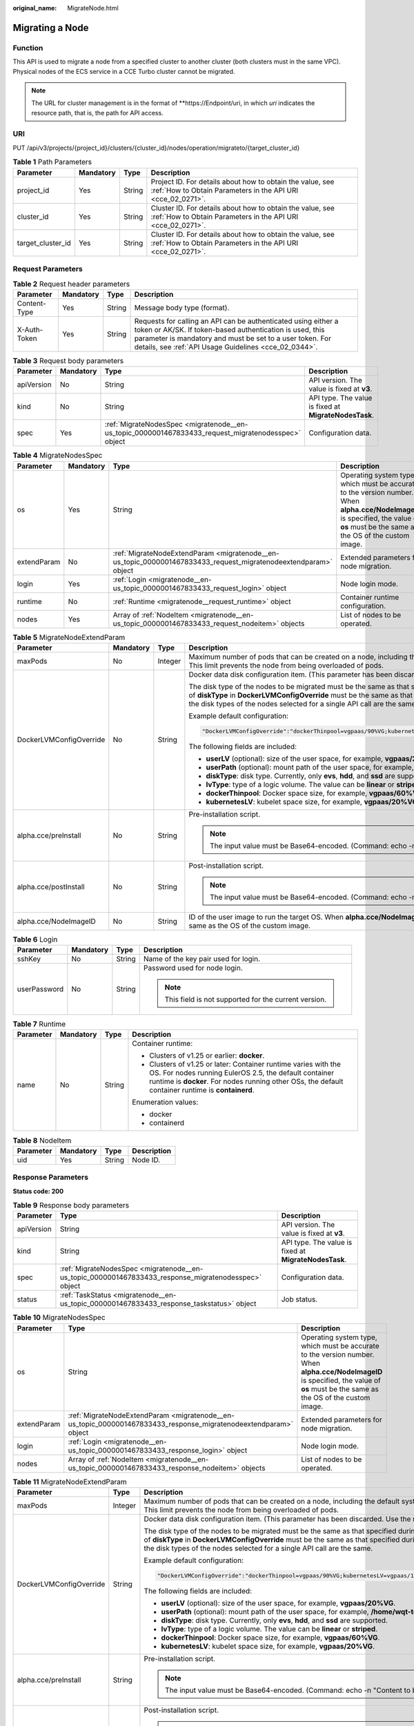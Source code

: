 :original_name: MigrateNode.html

.. _MigrateNode:

Migrating a Node
================

Function
--------

This API is used to migrate a node from a specified cluster to another cluster (both clusters must in the same VPC). Physical nodes of the ECS service in a CCE Turbo cluster cannot be migrated.

.. note::

   The URL for cluster management is in the format of \**https://Endpoint/uri, in which *uri* indicates the resource path, that is, the path for API access.

URI
---

PUT /api/v3/projects/{project_id}/clusters/{cluster_id}/nodes/operation/migrateto/{target_cluster_id}

.. table:: **Table 1** Path Parameters

   +-------------------+-----------+--------+--------------------------------------------------------------------------------------------------------------------------+
   | Parameter         | Mandatory | Type   | Description                                                                                                              |
   +===================+===========+========+==========================================================================================================================+
   | project_id        | Yes       | String | Project ID. For details about how to obtain the value, see :ref:`How to Obtain Parameters in the API URI <cce_02_0271>`. |
   +-------------------+-----------+--------+--------------------------------------------------------------------------------------------------------------------------+
   | cluster_id        | Yes       | String | Cluster ID. For details about how to obtain the value, see :ref:`How to Obtain Parameters in the API URI <cce_02_0271>`. |
   +-------------------+-----------+--------+--------------------------------------------------------------------------------------------------------------------------+
   | target_cluster_id | Yes       | String | Cluster ID. For details about how to obtain the value, see :ref:`How to Obtain Parameters in the API URI <cce_02_0271>`. |
   +-------------------+-----------+--------+--------------------------------------------------------------------------------------------------------------------------+

Request Parameters
------------------

.. table:: **Table 2** Request header parameters

   +--------------+-----------+--------+-------------------------------------------------------------------------------------------------------------------------------------------------------------------------------------------------------------------------------------------------+
   | Parameter    | Mandatory | Type   | Description                                                                                                                                                                                                                                     |
   +==============+===========+========+=================================================================================================================================================================================================================================================+
   | Content-Type | Yes       | String | Message body type (format).                                                                                                                                                                                                                     |
   +--------------+-----------+--------+-------------------------------------------------------------------------------------------------------------------------------------------------------------------------------------------------------------------------------------------------+
   | X-Auth-Token | Yes       | String | Requests for calling an API can be authenticated using either a token or AK/SK. If token-based authentication is used, this parameter is mandatory and must be set to a user token. For details, see :ref:`API Usage Guidelines <cce_02_0344>`. |
   +--------------+-----------+--------+-------------------------------------------------------------------------------------------------------------------------------------------------------------------------------------------------------------------------------------------------+

.. table:: **Table 3** Request body parameters

   +------------+-----------+-----------------------------------------------------------------------------------------------------+-------------------------------------------------------+
   | Parameter  | Mandatory | Type                                                                                                | Description                                           |
   +============+===========+=====================================================================================================+=======================================================+
   | apiVersion | No        | String                                                                                              | API version. The value is fixed at **v3**.            |
   +------------+-----------+-----------------------------------------------------------------------------------------------------+-------------------------------------------------------+
   | kind       | No        | String                                                                                              | API type. The value is fixed at **MigrateNodesTask**. |
   +------------+-----------+-----------------------------------------------------------------------------------------------------+-------------------------------------------------------+
   | spec       | Yes       | :ref:`MigrateNodesSpec <migratenode__en-us_topic_0000001467833433_request_migratenodesspec>` object | Configuration data.                                   |
   +------------+-----------+-----------------------------------------------------------------------------------------------------+-------------------------------------------------------+

.. _migratenode__en-us_topic_0000001467833433_request_migratenodesspec:

.. table:: **Table 4** MigrateNodesSpec

   +-------------+-----------+-----------------------------------------------------------------------------------------------------------------+---------------------------------------------------------------------------------------------------------------------------------------------------------------------------------------+
   | Parameter   | Mandatory | Type                                                                                                            | Description                                                                                                                                                                           |
   +=============+===========+=================================================================================================================+=======================================================================================================================================================================================+
   | os          | Yes       | String                                                                                                          | Operating system type, which must be accurate to the version number. When **alpha.cce/NodeImageID** is specified, the value of **os** must be the same as the OS of the custom image. |
   +-------------+-----------+-----------------------------------------------------------------------------------------------------------------+---------------------------------------------------------------------------------------------------------------------------------------------------------------------------------------+
   | extendParam | No        | :ref:`MigrateNodeExtendParam <migratenode__en-us_topic_0000001467833433_request_migratenodeextendparam>` object | Extended parameters for node migration.                                                                                                                                               |
   +-------------+-----------+-----------------------------------------------------------------------------------------------------------------+---------------------------------------------------------------------------------------------------------------------------------------------------------------------------------------+
   | login       | Yes       | :ref:`Login <migratenode__en-us_topic_0000001467833433_request_login>` object                                   | Node login mode.                                                                                                                                                                      |
   +-------------+-----------+-----------------------------------------------------------------------------------------------------------------+---------------------------------------------------------------------------------------------------------------------------------------------------------------------------------------+
   | runtime     | No        | :ref:`Runtime <migratenode__request_runtime>` object                                                            | Container runtime configuration.                                                                                                                                                      |
   +-------------+-----------+-----------------------------------------------------------------------------------------------------------------+---------------------------------------------------------------------------------------------------------------------------------------------------------------------------------------+
   | nodes       | Yes       | Array of :ref:`NodeItem <migratenode__en-us_topic_0000001467833433_request_nodeitem>` objects                   | List of nodes to be operated.                                                                                                                                                         |
   +-------------+-----------+-----------------------------------------------------------------------------------------------------------------+---------------------------------------------------------------------------------------------------------------------------------------------------------------------------------------+

.. _migratenode__en-us_topic_0000001467833433_request_migratenodeextendparam:

.. table:: **Table 5** MigrateNodeExtendParam

   +-------------------------+-----------------+-----------------+---------------------------------------------------------------------------------------------------------------------------------------------------------------------------------------------------------------------------------------------------------------------------------------------------------------------+
   | Parameter               | Mandatory       | Type            | Description                                                                                                                                                                                                                                                                                                         |
   +=========================+=================+=================+=====================================================================================================================================================================================================================================================================================================================+
   | maxPods                 | No              | Integer         | Maximum number of pods that can be created on a node, including the default system pods. Value range: 16 to 256. This limit prevents the node from being overloaded of pods.                                                                                                                                        |
   +-------------------------+-----------------+-----------------+---------------------------------------------------------------------------------------------------------------------------------------------------------------------------------------------------------------------------------------------------------------------------------------------------------------------+
   | DockerLVMConfigOverride | No              | String          | Docker data disk configuration item. (This parameter has been discarded. Use the **storage** field instead.)                                                                                                                                                                                                        |
   |                         |                 |                 |                                                                                                                                                                                                                                                                                                                     |
   |                         |                 |                 | The disk type of the nodes to be migrated must be the same as that specified during node creation (that is, the value of **diskType** in **DockerLVMConfigOverride** must be the same as that specified during node creation). Ensure that the disk types of the nodes selected for a single API call are the same. |
   |                         |                 |                 |                                                                                                                                                                                                                                                                                                                     |
   |                         |                 |                 | Example default configuration:                                                                                                                                                                                                                                                                                      |
   |                         |                 |                 |                                                                                                                                                                                                                                                                                                                     |
   |                         |                 |                 | .. code-block::                                                                                                                                                                                                                                                                                                     |
   |                         |                 |                 |                                                                                                                                                                                                                                                                                                                     |
   |                         |                 |                 |    "DockerLVMConfigOverride":"dockerThinpool=vgpaas/90%VG;kubernetesLV=vgpaas/10%VG;diskType=evs;lvType=linear"                                                                                                                                                                                                     |
   |                         |                 |                 |                                                                                                                                                                                                                                                                                                                     |
   |                         |                 |                 | The following fields are included:                                                                                                                                                                                                                                                                                  |
   |                         |                 |                 |                                                                                                                                                                                                                                                                                                                     |
   |                         |                 |                 | -  **userLV** (optional): size of the user space, for example, **vgpaas/20%VG**.                                                                                                                                                                                                                                    |
   |                         |                 |                 | -  **userPath** (optional): mount path of the user space, for example, **/home/wqt-test**.                                                                                                                                                                                                                          |
   |                         |                 |                 | -  **diskType**: disk type. Currently, only **evs**, **hdd**, and **ssd** are supported.                                                                                                                                                                                                                            |
   |                         |                 |                 | -  **lvType**: type of a logic volume. The value can be **linear** or **striped**.                                                                                                                                                                                                                                  |
   |                         |                 |                 | -  **dockerThinpool**: Docker space size, for example, **vgpaas/60%VG**.                                                                                                                                                                                                                                            |
   |                         |                 |                 | -  **kubernetesLV**: kubelet space size, for example, **vgpaas/20%VG**.                                                                                                                                                                                                                                             |
   +-------------------------+-----------------+-----------------+---------------------------------------------------------------------------------------------------------------------------------------------------------------------------------------------------------------------------------------------------------------------------------------------------------------------+
   | alpha.cce/preInstall    | No              | String          | Pre-installation script.                                                                                                                                                                                                                                                                                            |
   |                         |                 |                 |                                                                                                                                                                                                                                                                                                                     |
   |                         |                 |                 | .. note::                                                                                                                                                                                                                                                                                                           |
   |                         |                 |                 |                                                                                                                                                                                                                                                                                                                     |
   |                         |                 |                 |    The input value must be Base64-encoded. (Command: echo -n "Content to be encoded" \| base64)                                                                                                                                                                                                                     |
   +-------------------------+-----------------+-----------------+---------------------------------------------------------------------------------------------------------------------------------------------------------------------------------------------------------------------------------------------------------------------------------------------------------------------+
   | alpha.cce/postInstall   | No              | String          | Post-installation script.                                                                                                                                                                                                                                                                                           |
   |                         |                 |                 |                                                                                                                                                                                                                                                                                                                     |
   |                         |                 |                 | .. note::                                                                                                                                                                                                                                                                                                           |
   |                         |                 |                 |                                                                                                                                                                                                                                                                                                                     |
   |                         |                 |                 |    The input value must be Base64-encoded. (Command: echo -n "Content to be encoded" \| base64)                                                                                                                                                                                                                     |
   +-------------------------+-----------------+-----------------+---------------------------------------------------------------------------------------------------------------------------------------------------------------------------------------------------------------------------------------------------------------------------------------------------------------------+
   | alpha.cce/NodeImageID   | No              | String          | ID of the user image to run the target OS. When **alpha.cce/NodeImageID** is specified, the value of **os** must be the same as the OS of the custom image.                                                                                                                                                         |
   +-------------------------+-----------------+-----------------+---------------------------------------------------------------------------------------------------------------------------------------------------------------------------------------------------------------------------------------------------------------------------------------------------------------------+

.. _migratenode__en-us_topic_0000001467833433_request_login:

.. table:: **Table 6** Login

   +-----------------+-----------------+-----------------+---------------------------------------------------------+
   | Parameter       | Mandatory       | Type            | Description                                             |
   +=================+=================+=================+=========================================================+
   | sshKey          | No              | String          | Name of the key pair used for login.                    |
   +-----------------+-----------------+-----------------+---------------------------------------------------------+
   | userPassword    | No              | String          | Password used for node login.                           |
   |                 |                 |                 |                                                         |
   |                 |                 |                 | .. note::                                               |
   |                 |                 |                 |                                                         |
   |                 |                 |                 |    This field is not supported for the current version. |
   +-----------------+-----------------+-----------------+---------------------------------------------------------+

.. _migratenode__request_runtime:

.. table:: **Table 7** Runtime

   +-----------------+-----------------+-----------------+--------------------------------------------------------------------------------------------------------------------------------------------------------------------------------------------------------------------------------+
   | Parameter       | Mandatory       | Type            | Description                                                                                                                                                                                                                    |
   +=================+=================+=================+================================================================================================================================================================================================================================+
   | name            | No              | String          | Container runtime:                                                                                                                                                                                                             |
   |                 |                 |                 |                                                                                                                                                                                                                                |
   |                 |                 |                 | -  Clusters of v1.25 or earlier: **docker**.                                                                                                                                                                                   |
   |                 |                 |                 | -  Clusters of v1.25 or later: Container runtime varies with the OS. For nodes running EulerOS 2.5, the default container runtime is **docker**. For nodes running other OSs, the default container runtime is **containerd**. |
   |                 |                 |                 |                                                                                                                                                                                                                                |
   |                 |                 |                 | Enumeration values:                                                                                                                                                                                                            |
   |                 |                 |                 |                                                                                                                                                                                                                                |
   |                 |                 |                 | -  docker                                                                                                                                                                                                                      |
   |                 |                 |                 | -  containerd                                                                                                                                                                                                                  |
   +-----------------+-----------------+-----------------+--------------------------------------------------------------------------------------------------------------------------------------------------------------------------------------------------------------------------------+

.. _migratenode__en-us_topic_0000001467833433_request_nodeitem:

.. table:: **Table 8** NodeItem

   ========= ========= ====== ===========
   Parameter Mandatory Type   Description
   ========= ========= ====== ===========
   uid       Yes       String Node ID.
   ========= ========= ====== ===========

Response Parameters
-------------------

**Status code: 200**

.. table:: **Table 9** Response body parameters

   +------------+------------------------------------------------------------------------------------------------------+-------------------------------------------------------+
   | Parameter  | Type                                                                                                 | Description                                           |
   +============+======================================================================================================+=======================================================+
   | apiVersion | String                                                                                               | API version. The value is fixed at **v3**.            |
   +------------+------------------------------------------------------------------------------------------------------+-------------------------------------------------------+
   | kind       | String                                                                                               | API type. The value is fixed at **MigrateNodesTask**. |
   +------------+------------------------------------------------------------------------------------------------------+-------------------------------------------------------+
   | spec       | :ref:`MigrateNodesSpec <migratenode__en-us_topic_0000001467833433_response_migratenodesspec>` object | Configuration data.                                   |
   +------------+------------------------------------------------------------------------------------------------------+-------------------------------------------------------+
   | status     | :ref:`TaskStatus <migratenode__en-us_topic_0000001467833433_response_taskstatus>` object             | Job status.                                           |
   +------------+------------------------------------------------------------------------------------------------------+-------------------------------------------------------+

.. _migratenode__en-us_topic_0000001467833433_response_migratenodesspec:

.. table:: **Table 10** MigrateNodesSpec

   +-------------+------------------------------------------------------------------------------------------------------------------+---------------------------------------------------------------------------------------------------------------------------------------------------------------------------------------+
   | Parameter   | Type                                                                                                             | Description                                                                                                                                                                           |
   +=============+==================================================================================================================+=======================================================================================================================================================================================+
   | os          | String                                                                                                           | Operating system type, which must be accurate to the version number. When **alpha.cce/NodeImageID** is specified, the value of **os** must be the same as the OS of the custom image. |
   +-------------+------------------------------------------------------------------------------------------------------------------+---------------------------------------------------------------------------------------------------------------------------------------------------------------------------------------+
   | extendParam | :ref:`MigrateNodeExtendParam <migratenode__en-us_topic_0000001467833433_response_migratenodeextendparam>` object | Extended parameters for node migration.                                                                                                                                               |
   +-------------+------------------------------------------------------------------------------------------------------------------+---------------------------------------------------------------------------------------------------------------------------------------------------------------------------------------+
   | login       | :ref:`Login <migratenode__en-us_topic_0000001467833433_response_login>` object                                   | Node login mode.                                                                                                                                                                      |
   +-------------+------------------------------------------------------------------------------------------------------------------+---------------------------------------------------------------------------------------------------------------------------------------------------------------------------------------+
   | nodes       | Array of :ref:`NodeItem <migratenode__en-us_topic_0000001467833433_response_nodeitem>` objects                   | List of nodes to be operated.                                                                                                                                                         |
   +-------------+------------------------------------------------------------------------------------------------------------------+---------------------------------------------------------------------------------------------------------------------------------------------------------------------------------------+

.. _migratenode__en-us_topic_0000001467833433_response_migratenodeextendparam:

.. table:: **Table 11** MigrateNodeExtendParam

   +-------------------------+-----------------------+---------------------------------------------------------------------------------------------------------------------------------------------------------------------------------------------------------------------------------------------------------------------------------------------------------------------+
   | Parameter               | Type                  | Description                                                                                                                                                                                                                                                                                                         |
   +=========================+=======================+=====================================================================================================================================================================================================================================================================================================================+
   | maxPods                 | Integer               | Maximum number of pods that can be created on a node, including the default system pods. Value range: 16 to 256. This limit prevents the node from being overloaded of pods.                                                                                                                                        |
   +-------------------------+-----------------------+---------------------------------------------------------------------------------------------------------------------------------------------------------------------------------------------------------------------------------------------------------------------------------------------------------------------+
   | DockerLVMConfigOverride | String                | Docker data disk configuration item. (This parameter has been discarded. Use the **storage** field instead.)                                                                                                                                                                                                        |
   |                         |                       |                                                                                                                                                                                                                                                                                                                     |
   |                         |                       | The disk type of the nodes to be migrated must be the same as that specified during node creation (that is, the value of **diskType** in **DockerLVMConfigOverride** must be the same as that specified during node creation). Ensure that the disk types of the nodes selected for a single API call are the same. |
   |                         |                       |                                                                                                                                                                                                                                                                                                                     |
   |                         |                       | Example default configuration:                                                                                                                                                                                                                                                                                      |
   |                         |                       |                                                                                                                                                                                                                                                                                                                     |
   |                         |                       | .. code-block::                                                                                                                                                                                                                                                                                                     |
   |                         |                       |                                                                                                                                                                                                                                                                                                                     |
   |                         |                       |    "DockerLVMConfigOverride":"dockerThinpool=vgpaas/90%VG;kubernetesLV=vgpaas/10%VG;diskType=evs;lvType=linear"                                                                                                                                                                                                     |
   |                         |                       |                                                                                                                                                                                                                                                                                                                     |
   |                         |                       | The following fields are included:                                                                                                                                                                                                                                                                                  |
   |                         |                       |                                                                                                                                                                                                                                                                                                                     |
   |                         |                       | -  **userLV** (optional): size of the user space, for example, **vgpaas/20%VG**.                                                                                                                                                                                                                                    |
   |                         |                       | -  **userPath** (optional): mount path of the user space, for example, **/home/wqt-test**.                                                                                                                                                                                                                          |
   |                         |                       | -  **diskType**: disk type. Currently, only **evs**, **hdd**, and **ssd** are supported.                                                                                                                                                                                                                            |
   |                         |                       | -  **lvType**: type of a logic volume. The value can be **linear** or **striped**.                                                                                                                                                                                                                                  |
   |                         |                       | -  **dockerThinpool**: Docker space size, for example, **vgpaas/60%VG**.                                                                                                                                                                                                                                            |
   |                         |                       | -  **kubernetesLV**: kubelet space size, for example, **vgpaas/20%VG**.                                                                                                                                                                                                                                             |
   +-------------------------+-----------------------+---------------------------------------------------------------------------------------------------------------------------------------------------------------------------------------------------------------------------------------------------------------------------------------------------------------------+
   | alpha.cce/preInstall    | String                | Pre-installation script.                                                                                                                                                                                                                                                                                            |
   |                         |                       |                                                                                                                                                                                                                                                                                                                     |
   |                         |                       | .. note::                                                                                                                                                                                                                                                                                                           |
   |                         |                       |                                                                                                                                                                                                                                                                                                                     |
   |                         |                       |    The input value must be Base64-encoded. (Command: echo -n "Content to be encoded" \| base64)                                                                                                                                                                                                                     |
   +-------------------------+-----------------------+---------------------------------------------------------------------------------------------------------------------------------------------------------------------------------------------------------------------------------------------------------------------------------------------------------------------+
   | alpha.cce/postInstall   | String                | Post-installation script.                                                                                                                                                                                                                                                                                           |
   |                         |                       |                                                                                                                                                                                                                                                                                                                     |
   |                         |                       | .. note::                                                                                                                                                                                                                                                                                                           |
   |                         |                       |                                                                                                                                                                                                                                                                                                                     |
   |                         |                       |    The input value must be Base64-encoded. (Command: echo -n "Content to be encoded" \| base64)                                                                                                                                                                                                                     |
   +-------------------------+-----------------------+---------------------------------------------------------------------------------------------------------------------------------------------------------------------------------------------------------------------------------------------------------------------------------------------------------------------+
   | alpha.cce/NodeImageID   | String                | ID of the user image to run the target OS. When **alpha.cce/NodeImageID** is specified, the value of **os** must be the same as the OS of the custom image.                                                                                                                                                         |
   +-------------------------+-----------------------+---------------------------------------------------------------------------------------------------------------------------------------------------------------------------------------------------------------------------------------------------------------------------------------------------------------------+

.. _migratenode__en-us_topic_0000001467833433_response_login:

.. table:: **Table 12** Login

   +-----------------------+-----------------------+---------------------------------------------------------+
   | Parameter             | Type                  | Description                                             |
   +=======================+=======================+=========================================================+
   | sshKey                | String                | Name of the key pair used for login.                    |
   +-----------------------+-----------------------+---------------------------------------------------------+
   | userPassword          | String                | Password used for node login.                           |
   |                       |                       |                                                         |
   |                       |                       | .. note::                                               |
   |                       |                       |                                                         |
   |                       |                       |    This field is not supported for the current version. |
   +-----------------------+-----------------------+---------------------------------------------------------+

.. _migratenode__en-us_topic_0000001467833433_response_nodeitem:

.. table:: **Table 13** NodeItem

   ========= ====== ===========
   Parameter Type   Description
   ========= ====== ===========
   uid       String Node ID.
   ========= ====== ===========

.. _migratenode__en-us_topic_0000001467833433_response_taskstatus:

.. table:: **Table 14** TaskStatus

   +-----------+--------+----------------------------------------------------------------+
   | Parameter | Type   | Description                                                    |
   +===========+========+================================================================+
   | jobID     | String | Job ID, which is used by the caller to query the job progress. |
   +-----------+--------+----------------------------------------------------------------+

Example Requests
----------------

-  Migrating a Node

   .. code-block:: text

      PUT /api/v3/projects/{project_id}/clusters/{cluster_id}/nodes/operation/migrateto/{target_cluster_id}

      {
        "spec" : {
          "os" : "EulerOS 2.5",
          "login" : {
            "sshKey" : "KeyPair-001"
          },
          "nodes" : [ {
            "uid" : "xxxxxxxx-xxxx-xxxx-xxxx-xxxxxxxxxxxx"
          }, {
            "uid" : "yyyyyyyy-yyyy-yyyy-yyyy-yyyyyyyyyyyy"
          } ]
        }
      }

-  Migrating a node using a specified user image ID

   .. code-block:: text

      PUT /api/v3/projects/{project_id}/clusters/{cluster_id}/nodes/operation/migrateto/{target_cluster_id}

      {
        "spec" : {
          "os" : "EulerOS 2.5",
          "extendParam" : {
            "alpha.cce/NodeImageID" : "cc697ad7-9563-11e8-8ea7-0255ac106311"
          },
          "login" : {
            "sshKey" : "KeyPair-001"
          },
          "nodes" : [ {
            "uid" : "xxxxxxxx-xxxx-xxxx-xxxx-xxxxxxxxxxxx"
          }, {
            "uid" : "yyyyyyyy-yyyy-yyyy-yyyy-yyyyyyyyyyyy"
          } ]
        }
      }

Example Responses
-----------------

**Status code: 200**

The job for migrating a node from a specified cluster to another cluster is successfully delivered.

.. code-block::

   {
     "spec" : {
       "os" : "EulerOS 2.5",
       "login" : {
         "sshKey" : "KeyPair-001"
       },
       "nodes" : [ {
         "uid" : "xxxxxxxx-xxxx-xxxx-xxxx-xxxxxxxxxxxx"
       }, {
         "uid" : "yyyyyyyy-yyyy-yyyy-yyyy-yyyyyyyyyyyy"
       } ]
     },
     "status" : {
       "jobID" : "2ec9b78d-9368-46f3-8f29-d1a95622a568"
     }
   }

Status Codes
------------

+-------------+-----------------------------------------------------------------------------------------------------+
| Status Code | Description                                                                                         |
+=============+=====================================================================================================+
| 200         | The job for migrating a node from a specified cluster to another cluster is successfully delivered. |
+-------------+-----------------------------------------------------------------------------------------------------+

Error Codes
-----------

See :ref:`Error Codes <cce_02_0250>`.
